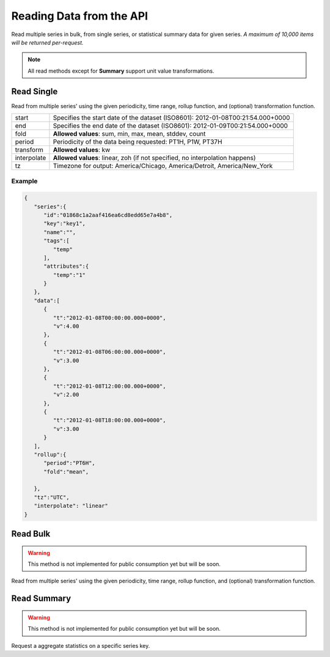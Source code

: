 Reading Data from the API
=========================

Read multiple series in bulk, from single series, or statistical
summary data for given series. *A maximum of 10,000 items will be
returned per-request.*

.. note:: All read methods except for **Summary** support unit value
          transformations.


Read Single
-----------

Read from multiple series' using the given periodicity, time range,
rollup function, and (optional) transformation function.

.. centered:: GET /series/key/{key}/segment/

+-------------+---------------------------------------------------------------------------------+
| start       | Specifies the start date of the dataset (ISO8601): 2012-01-08T00:21:54.000+0000 |
+-------------+---------------------------------------------------------------------------------+
| end         | Specifies the end date of the dataset (ISO8601): 2012-01-09T00:21:54.000+0000   |
+-------------+---------------------------------------------------------------------------------+
| fold        | **Allowed values**: sum, min, max, mean, stddev, count                          |
+-------------+---------------------------------------------------------------------------------+
| period      | Periodicity of the data being requested: PT1H, P1W, PT37H                       |
+-------------+---------------------------------------------------------------------------------+
| transform   | **Allowed values**: kw                                                          |
+-------------+---------------------------------------------------------------------------------+
| interpolate | **Allowed values**: linear, zoh (if not specified, no interpolation happens)    |
+-------------+---------------------------------------------------------------------------------+
| tz          | Timezone for output: America/Chicago, America/Detroit, America/New_York         |
+-------------+---------------------------------------------------------------------------------+

Example
^^^^^^^^
.. centered:: GET /series/key/key1/segment/?start=2012-01-08&end=2012-01-09&period=PT6H&fold=mean&interpolate=linear

.. code-block:: javascript

        {
           "series":{
              "id":"01868c1a2aaf416ea6cd8edd65e7a4b8",
              "key":"key1",
              "name":"",
              "tags":[
                 "temp"
              ],
              "attributes":{
                 "temp":"1"
              }
           },
           "data":[
              {
                 "t":"2012-01-08T00:00:00.000+0000",
                 "v":4.00
              },
              {
                 "t":"2012-01-08T06:00:00.000+0000",
                 "v":3.00
              },
              {
                 "t":"2012-01-08T12:00:00.000+0000",
                 "v":2.00
              },
              {
                 "t":"2012-01-08T18:00:00.000+0000",
                 "v":3.00
              }
           ],
           "rollup":{
              "period":"PT6H",
              "fold":"mean",

           },
           "tz":"UTC",
           "interpolate": "linear"
        }


Read Bulk
---------

.. warning:: This method is not implemented for public consumption yet
             but will be soon.

Read from multiple series' using the given periodicity, time range,
rollup function, and (optional) transformation function.

Read Summary
------------

.. warning:: This method is not implemented for public consumption yet
             but will be soon.

Request a aggregate statistics on a specific series key.
